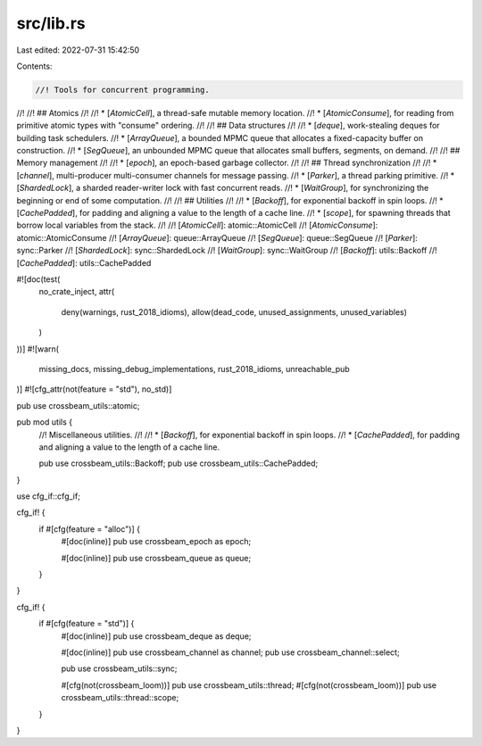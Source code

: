 src/lib.rs
==========

Last edited: 2022-07-31 15:42:50

Contents:

.. code-block:: rs

    //! Tools for concurrent programming.
//!
//! ## Atomics
//!
//! * [`AtomicCell`], a thread-safe mutable memory location.
//! * [`AtomicConsume`], for reading from primitive atomic types with "consume" ordering.
//!
//! ## Data structures
//!
//! * [`deque`], work-stealing deques for building task schedulers.
//! * [`ArrayQueue`], a bounded MPMC queue that allocates a fixed-capacity buffer on construction.
//! * [`SegQueue`], an unbounded MPMC queue that allocates small buffers, segments, on demand.
//!
//! ## Memory management
//!
//! * [`epoch`], an epoch-based garbage collector.
//!
//! ## Thread synchronization
//!
//! * [`channel`], multi-producer multi-consumer channels for message passing.
//! * [`Parker`], a thread parking primitive.
//! * [`ShardedLock`], a sharded reader-writer lock with fast concurrent reads.
//! * [`WaitGroup`], for synchronizing the beginning or end of some computation.
//!
//! ## Utilities
//!
//! * [`Backoff`], for exponential backoff in spin loops.
//! * [`CachePadded`], for padding and aligning a value to the length of a cache line.
//! * [`scope`], for spawning threads that borrow local variables from the stack.
//!
//! [`AtomicCell`]: atomic::AtomicCell
//! [`AtomicConsume`]: atomic::AtomicConsume
//! [`ArrayQueue`]: queue::ArrayQueue
//! [`SegQueue`]: queue::SegQueue
//! [`Parker`]: sync::Parker
//! [`ShardedLock`]: sync::ShardedLock
//! [`WaitGroup`]: sync::WaitGroup
//! [`Backoff`]: utils::Backoff
//! [`CachePadded`]: utils::CachePadded

#![doc(test(
    no_crate_inject,
    attr(
        deny(warnings, rust_2018_idioms),
        allow(dead_code, unused_assignments, unused_variables)
    )
))]
#![warn(
    missing_docs,
    missing_debug_implementations,
    rust_2018_idioms,
    unreachable_pub
)]
#![cfg_attr(not(feature = "std"), no_std)]

pub use crossbeam_utils::atomic;

pub mod utils {
    //! Miscellaneous utilities.
    //!
    //! * [`Backoff`], for exponential backoff in spin loops.
    //! * [`CachePadded`], for padding and aligning a value to the length of a cache line.

    pub use crossbeam_utils::Backoff;
    pub use crossbeam_utils::CachePadded;
}

use cfg_if::cfg_if;

cfg_if! {
    if #[cfg(feature = "alloc")] {
        #[doc(inline)]
        pub use crossbeam_epoch as epoch;

        #[doc(inline)]
        pub use crossbeam_queue as queue;
    }
}

cfg_if! {
    if #[cfg(feature = "std")] {
        #[doc(inline)]
        pub use crossbeam_deque as deque;

        #[doc(inline)]
        pub use crossbeam_channel as channel;
        pub use crossbeam_channel::select;

        pub use crossbeam_utils::sync;

        #[cfg(not(crossbeam_loom))]
        pub use crossbeam_utils::thread;
        #[cfg(not(crossbeam_loom))]
        pub use crossbeam_utils::thread::scope;
    }
}


